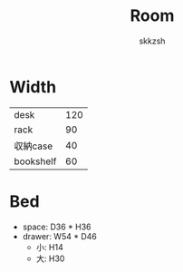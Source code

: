 #+TITLE: Room
#+AUTHOR: skkzsh
#+LANGUAGE: ja
#+OPTIONS: \n:nil
#+HTML_HEAD: <link rel="stylesheet" type="text/css" href="http://skkzsh.github.com/style_sheet/org/white-org.css" title="org">

* Width
  | desk      | 120 |
  | rack      |  90 |
  | 収納case  |  40 |
  | bookshelf |  60 |

* Bed
  - space: D36 * H36
  - drawer: W54 * D46
    - 小: H14
    - 大: H30
